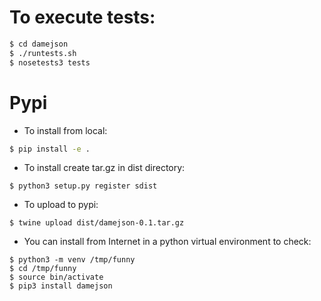 
* To execute tests:
#+BEGIN_SRC sh
$ cd damejson
$ ./runtests.sh
$ nosetests3 tests
#+END_SRC

* Pypi
+ To install from local:
#+BEGIN_SRC sh
$ pip install -e .
#+END_SRC

+ To install create tar.gz in dist directory:
#+BEGIN_SRC src
$ python3 setup.py register sdist
#+END_SRC

+ To upload to pypi:
#+BEGIN_SRC src
$ twine upload dist/damejson-0.1.tar.gz
#+END_SRC

+ You can install from Internet in a python virtual environment to check:
#+BEGIN_SRC src
$ python3 -m venv /tmp/funny
$ cd /tmp/funny
$ source bin/activate
$ pip3 install damejson
#+END_SRC
